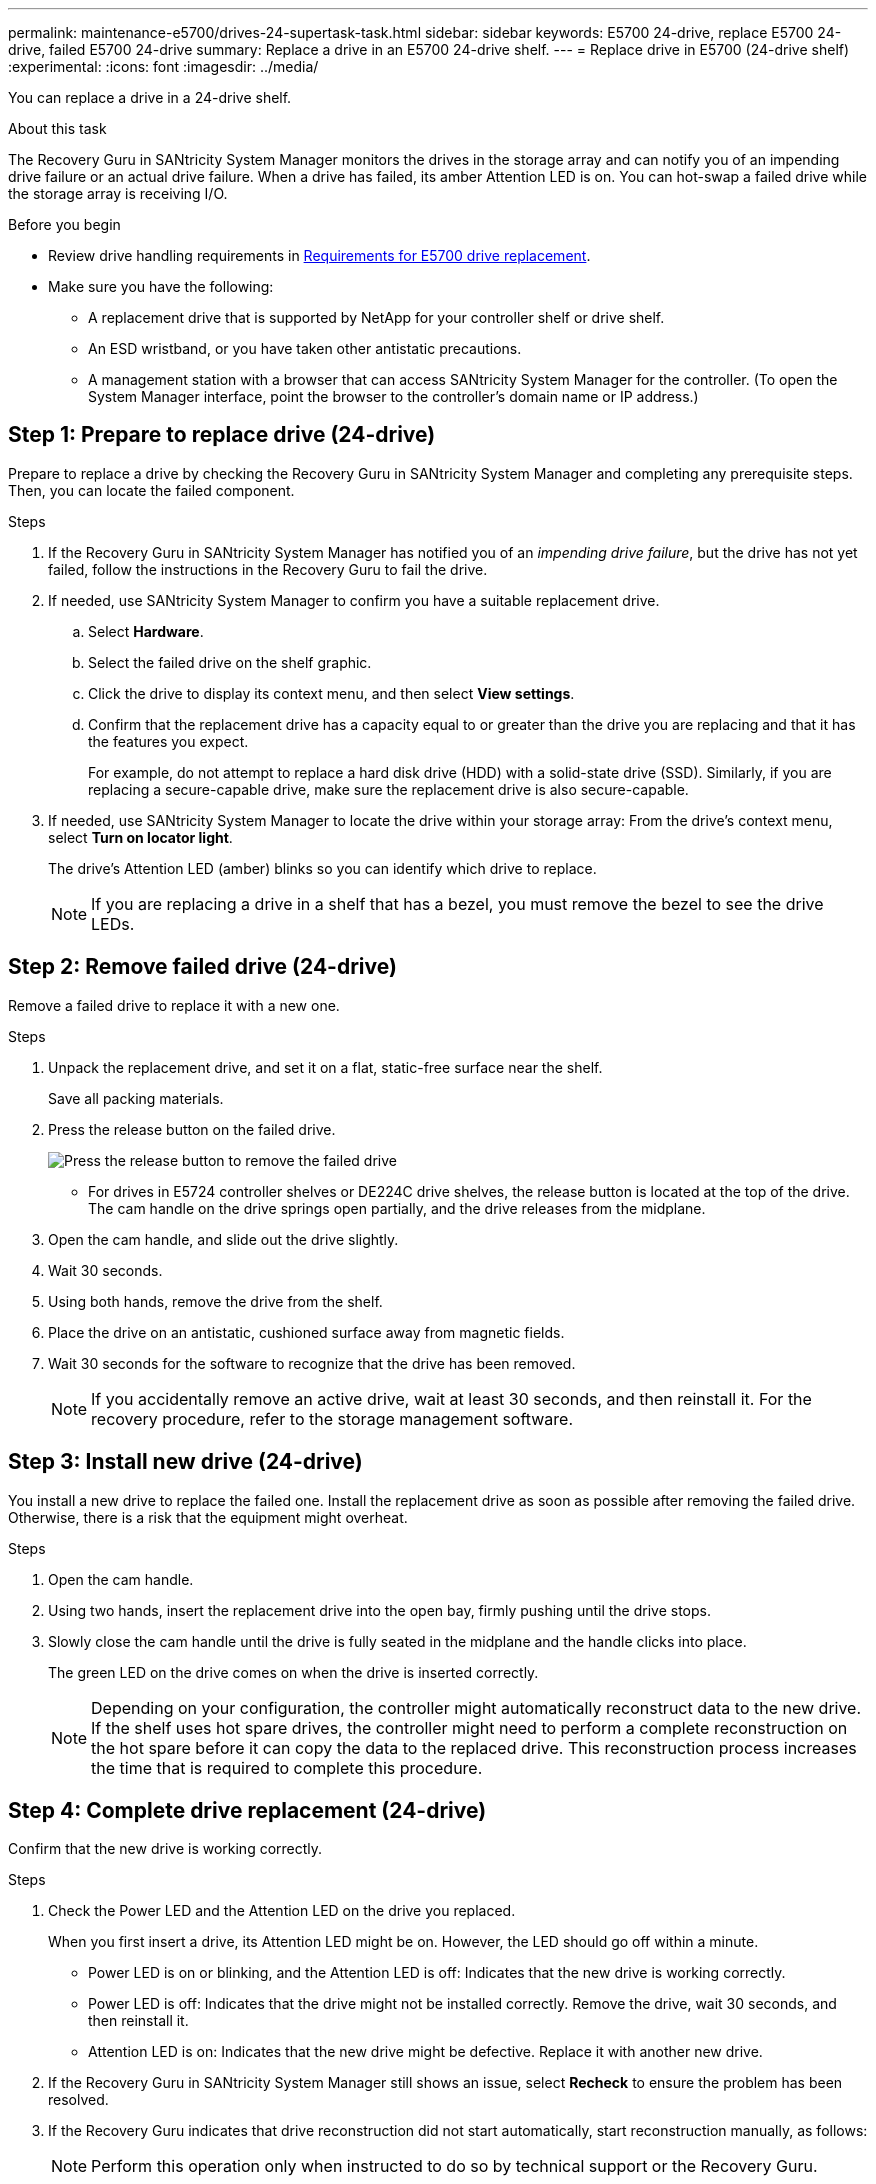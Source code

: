 ---
permalink: maintenance-e5700/drives-24-supertask-task.html
sidebar: sidebar
keywords: E5700 24-drive, replace E5700 24-drive, failed E5700 24-drive
summary:  Replace a drive in an E5700 24-drive shelf.
---
= Replace drive in E5700 (24-drive shelf)
:experimental:
:icons: font
:imagesdir: ../media/

[.lead]
You can replace a drive in a 24-drive shelf.

.About this task

The Recovery Guru in SANtricity System Manager monitors the drives in the storage array and can notify you of an impending drive failure or an actual drive failure. When a drive has failed, its amber Attention LED is on. You can hot-swap a failed drive while the storage array is receiving I/O.

.Before you begin

* Review drive handling requirements in link:drives-overview-supertask-concept.html[Requirements for E5700 drive replacement].
* Make sure you have the following:
** A replacement drive that is supported by NetApp for your controller shelf or drive shelf.
** An ESD wristband, or you have taken other antistatic precautions.
** A management station with a browser that can access SANtricity System Manager for the controller. (To open the System Manager interface, point the browser to the controller's domain name or IP address.)

== Step 1: Prepare to replace drive (24-drive)

Prepare to replace a drive by checking the Recovery Guru in SANtricity System Manager and completing any prerequisite steps. Then, you can locate the failed component.

.Steps

. If the Recovery Guru in SANtricity System Manager has notified you of an _impending drive failure_, but the drive has not yet failed, follow the instructions in the Recovery Guru to fail the drive.
. If needed, use SANtricity System Manager to confirm you have a suitable replacement drive.
 .. Select *Hardware*.
 .. Select the failed drive on the shelf graphic.
 .. Click the drive to display its context menu, and then select *View settings*.
 .. Confirm that the replacement drive has a capacity equal to or greater than the drive you are replacing and that it has the features you expect.
+
For example, do not attempt to replace a hard disk drive (HDD) with a solid-state drive (SSD). Similarly, if you are replacing a secure-capable drive, make sure the replacement drive is also secure-capable.
. If needed, use SANtricity System Manager to locate the drive within your storage array: From the drive's context menu, select *Turn on locator light*.
+
The drive's Attention LED (amber) blinks so you can identify which drive to replace.
+
NOTE: If you are replacing a drive in a shelf that has a bezel, you must remove the bezel to see the drive LEDs.

== Step 2: Remove failed drive (24-drive)

Remove a failed drive to replace it with a new one.

.Steps

. Unpack the replacement drive, and set it on a flat, static-free surface near the shelf.
+
Save all packing materials.

. Press the release button on the failed drive.
+
image::../media/drw_drive_latch_maint-e5700.gif["Press the release button to remove the failed drive"]

 ** For drives in E5724 controller shelves or DE224C drive shelves, the release button is located at the top of the drive.
The cam handle on the drive springs open partially, and the drive releases from the midplane.

. Open the cam handle, and slide out the drive slightly.
. Wait 30 seconds.
. Using both hands, remove the drive from the shelf.
. Place the drive on an antistatic, cushioned surface away from magnetic fields.
. Wait 30 seconds for the software to recognize that the drive has been removed.
+
NOTE: If you accidentally remove an active drive, wait at least 30 seconds, and then reinstall it. For the recovery procedure, refer to the storage management software.

== Step 3: Install new drive (24-drive)

You install a new drive to replace the failed one. Install the replacement drive as soon as possible after removing the failed drive. Otherwise, there is a risk that the equipment might overheat.

.Steps

. Open the cam handle.
. Using two hands, insert the replacement drive into the open bay, firmly pushing until the drive stops.
. Slowly close the cam handle until the drive is fully seated in the midplane and the handle clicks into place.
+
The green LED on the drive comes on when the drive is inserted correctly.
+
NOTE: Depending on your configuration, the controller might automatically reconstruct data to the new drive. If the shelf uses hot spare drives, the controller might need to perform a complete reconstruction on the hot spare before it can copy the data to the replaced drive. This reconstruction process increases the time that is required to complete this procedure.

== Step 4: Complete drive replacement (24-drive)

Confirm that the new drive is working correctly.

.Steps

. Check the Power LED and the Attention LED on the drive you replaced.
+
When you first insert a drive, its Attention LED might be on. However, the LED should go off within a minute.

 ** Power LED is on or blinking, and the Attention LED is off: Indicates that the new drive is working correctly.
 ** Power LED is off: Indicates that the drive might not be installed correctly. Remove the drive, wait 30 seconds, and then reinstall it.
 ** Attention LED is on: Indicates that the new drive might be defective. Replace it with another new drive.

. If the Recovery Guru in SANtricity System Manager still shows an issue, select *Recheck* to ensure the problem has been resolved.
. If the Recovery Guru indicates that drive reconstruction did not start automatically, start reconstruction manually, as follows:
+
NOTE: Perform this operation only when instructed to do so by technical support or the Recovery Guru.

 .. Select *Hardware*.
 .. Click the drive that you replaced.
 .. From the drive's context menu, select *Reconstruct*.
 .. Confirm that you want to perform this operation.
+
When the drive reconstruction completes, the volume group is in an Optimal state.

. As required, reinstall the bezel.
. Return the failed part to NetApp, as described in the RMA instructions shipped with the kit.

.What's next?

Your drive replacement is complete. You can resume normal operations.
